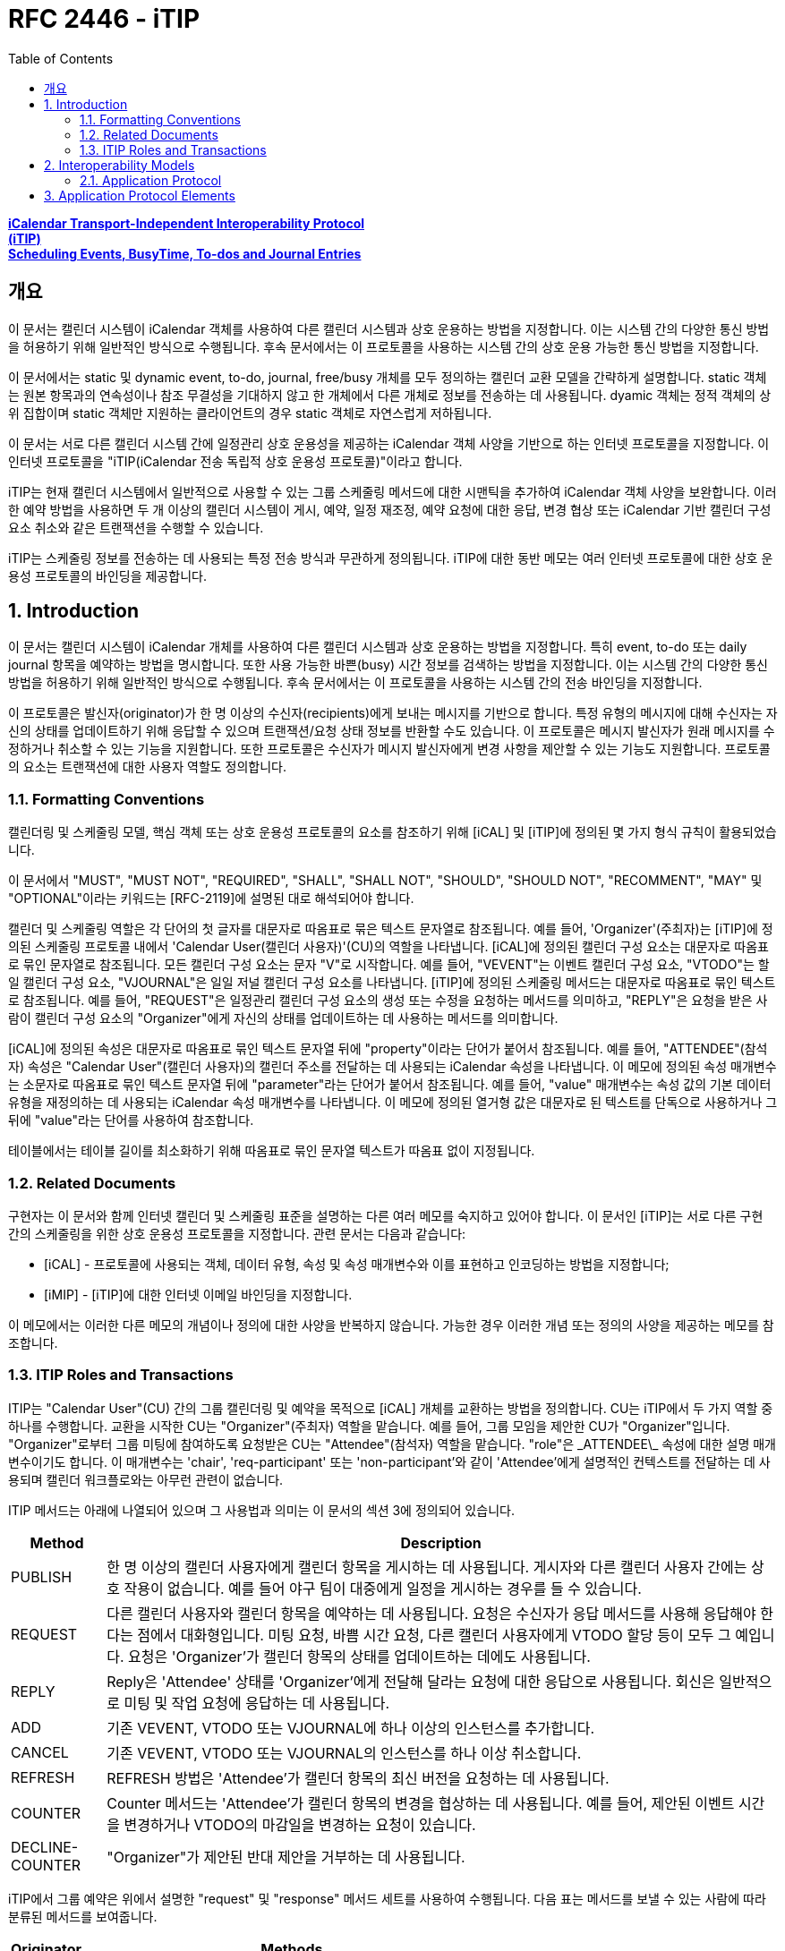 = RFC 2446 - iTIP
:toc: left
:source-highlighter: highlight.js

:rfc2446: https://www.rfc-editor.org/rfc/rfc2446

[.text-center]
****
{rfc2446}[**iCalendar Transport-Independent Interoperability Protocol**] +
{rfc2446}[**(iTIP)**] +
{rfc2446}[**Scheduling Events, BusyTime, To-dos and Journal Entries**]
****

== 개요

이 문서는 캘린더 시스템이 iCalendar 객체를 사용하여 다른 캘린더 시스템과 상호 운용하는 방법을 지정합니다. 이는 시스템 간의 다양한 통신 방법을 허용하기 위해 일반적인 방식으로 수행됩니다. 후속 문서에서는 이 프로토콜을 사용하는 시스템 간의 상호 운용 가능한 통신 방법을 지정합니다.

이 문서에서는 static 및 dynamic event, to-do, journal, free/busy 개체를 모두 정의하는 캘린더 교환 모델을 간략하게 설명합니다. static 객체는 원본 항목과의 연속성이나 참조 무결성을 기대하지 않고 한 개체에서 다른 개체로 정보를 전송하는 데 사용됩니다. dyamic 객체는 정적 객체의 상위 집합이며 static 객체만 지원하는 클라이언트의 경우 static 객체로 자연스럽게 저하됩니다.

이 문서는 서로 다른 캘린더 시스템 간에 일정관리 상호 운용성을 제공하는 iCalendar 객체 사양을 기반으로 하는 인터넷 프로토콜을 지정합니다. 이 인터넷 프로토콜을 "iTIP(iCalendar 전송 독립적 상호 운용성 프로토콜)"이라고 합니다.

iTIP는 현재 캘린더 시스템에서 일반적으로 사용할 수 있는 그룹 스케줄링 메서드에 대한 시맨틱을 추가하여 iCalendar 객체 사양을 보완합니다. 이러한 예약 방법을 사용하면 두 개 이상의 캘린더 시스템이 게시, 예약, 일정 재조정, 예약 요청에 대한 응답, 변경 협상 또는 iCalendar 기반 캘린더 구성 요소 취소와 같은 트랜잭션을 수행할 수 있습니다.

iTIP는 스케줄링 정보를 전송하는 데 사용되는 특정 전송 방식과 무관하게 정의됩니다. iTIP에 대한 동반 메모는 여러 인터넷 프로토콜에 대한 상호 운용성 프로토콜의 바인딩을 제공합니다.

:sectnums:

== Introduction

이 문서는 캘린더 시스템이 iCalendar 개체를 사용하여 다른 캘린더 시스템과 상호 운용하는 방법을 지정합니다. 특히 event, to-do 또는 daily journal 항목을 예약하는 방법을 명시합니다. 또한 사용 가능한 바쁜(busy) 시간 정보를 검색하는 방법을 지정합니다. 이는 시스템 간의 다양한 통신 방법을 허용하기 위해 일반적인 방식으로 수행됩니다. 후속 문서에서는 이 프로토콜을 사용하는 시스템 간의 전송 바인딩을 지정합니다.

이 프로토콜은 발신자(originator)가 한 명 이상의 수신자(recipients)에게 보내는 메시지를 기반으로 합니다. 특정 유형의 메시지에 대해 수신자는 자신의 상태를 업데이트하기 위해 응답할 수 있으며 트랜잭션/요청 상태 정보를 반환할 수도 있습니다. 이 프로토콜은 메시지 발신자가 원래 메시지를 수정하거나 취소할 수 있는 기능을 지원합니다. 또한 프로토콜은 수신자가 메시지 발신자에게 변경 사항을 제안할 수 있는 기능도 지원합니다. 프로토콜의 요소는 트랜잭션에 대한 사용자 역할도 정의합니다.

=== Formatting Conventions

캘린더링 및 스케줄링 모델, 핵심 객체 또는 상호 운용성 프로토콜의 요소를 참조하기 위해 [iCAL] 및 [iTIP]에 정의된 몇 가지 형식 규칙이 활용되었습니다.

이 문서에서 "MUST", "MUST NOT", "REQUIRED", "SHALL", "SHALL NOT", "SHOULD", "SHOULD NOT", "RECOMMENT", "MAY" 및 "OPTIONAL"이라는 키워드는 [RFC-2119]에 설명된 대로 해석되어야 합니다.

캘린더 및 스케줄링 역할은 각 단어의 첫 글자를 대문자로 따옴표로 묶은 텍스트 문자열로 참조됩니다. 예를 들어, 'Organizer'(주최자)는 [iTIP]에 정의된 스케줄링 프로토콜 내에서 'Calendar User(캘린더 사용자)'(CU)의 역할을 나타냅니다. [iCAL]에 정의된 캘린더 구성 요소는 대문자로 따옴표로 묶인 문자열로 참조됩니다. 모든 캘린더 구성 요소는 문자 "V"로 시작합니다. 예를 들어, "VEVENT"는 이벤트 캘린더 구성 요소, "VTODO"는 할 일 캘린더 구성 요소, "VJOURNAL"은 일일 저널 캘린더 구성 요소를 나타냅니다. [iTIP]에 정의된 스케줄링 메서드는 대문자로 따옴표로 묶인 텍스트로 참조됩니다. 예를 들어, "REQUEST"은 일정관리 캘린더 구성 요소의 생성 또는 수정을 요청하는 메서드를 의미하고, "REPLY"은 요청을 받은 사람이 캘린더 구성 요소의 "Organizer"에게 자신의 상태를 업데이트하는 데 사용하는 메서드를 의미합니다.

[iCAL]에 정의된 속성은 대문자로 따옴표로 묶인 텍스트 문자열 뒤에 "property"이라는 단어가 붙어서 참조됩니다. 예를 들어, "ATTENDEE"(참석자) 속성은 "Calendar User"(캘린더 사용자)의 캘린더 주소를 전달하는 데 사용되는 iCalendar 속성을 나타냅니다. 이 메모에 정의된 속성 매개변수는 소문자로 따옴표로 묶인 텍스트 문자열 뒤에 "parameter"라는 단어가 붙어서 참조됩니다. 예를 들어, "value" 매개변수는 속성 값의 기본 데이터 유형을 재정의하는 데 사용되는 iCalendar 속성 매개변수를 나타냅니다. 이 메모에 정의된 열거형 값은 대문자로 된 텍스트를 단독으로 사용하거나 그 뒤에 "value"라는 단어를 사용하여 참조합니다.

테이블에서는 테이블 길이를 최소화하기 위해 따옴표로 묶인 문자열 텍스트가 따옴표 없이 지정됩니다.

=== Related Documents

구현자는 이 문서와 함께 인터넷 캘린더 및 스케줄링 표준을 설명하는 다른 여러 메모를 숙지하고 있어야 합니다. 이 문서인 [iTIP]는 서로 다른 구현 간의 스케줄링을 위한 상호 운용성 프로토콜을 지정합니다. 관련 문서는 다음과 같습니다:

* [iCAL] - 프로토콜에 사용되는 객체, 데이터 유형, 속성 및 속성 매개변수와 이를 표현하고 인코딩하는 방법을 지정합니다;
* [iMIP] - [iTIP]에 대한 인터넷 이메일 바인딩을 지정합니다.

이 메모에서는 이러한 다른 메모의 개념이나 정의에 대한 사양을 반복하지 않습니다. 가능한 경우 이러한 개념 또는 정의의 사양을 제공하는 메모를 참조합니다.

=== ITIP Roles and Transactions

ITIP는 "Calendar User"(CU) 간의 그룹 캘린더링 및 예약을 목적으로 [iCAL] 개체를 교환하는 방법을 정의합니다. CU는 iTIP에서 두 가지 역할 중 하나를 수행합니다. 교환을 시작한 CU는 "Organizer"(주최자) 역할을 맡습니다. 예를 들어, 그룹 모임을 제안한 CU가 "Organizer"입니다. "Organizer"로부터 그룹 미팅에 참여하도록 요청받은 CU는 "Attendee"(참석자) 역할을 맡습니다. "role"은 \_ATTENDEE\_ 속성에 대한 설명 매개변수이기도 합니다. 이 매개변수는 'chair', 'req-participant' 또는 'non-participant'와 같이 'Attendee'에게 설명적인 컨텍스트를 전달하는 데 사용되며 캘린더 워크플로와는 아무런 관련이 없습니다.

ITIP 메서드는 아래에 나열되어 있으며 그 사용법과 의미는 이 문서의 섹션 3에 정의되어 있습니다.

[%autowidth]
|===
| Method | Description

| PUBLISH | 한 명 이상의 캘린더 사용자에게 캘린더 항목을 게시하는 데 사용됩니다. 게시자와 다른 캘린더 사용자 간에는 상호 작용이 없습니다. 예를 들어 야구 팀이 대중에게 일정을 게시하는 경우를 들 수 있습니다.
| REQUEST | 다른 캘린더 사용자와 캘린더 항목을 예약하는 데 사용됩니다. 요청은 수신자가 응답 메서드를 사용해 응답해야 한다는 점에서 대화형입니다. 미팅 요청, 바쁨 시간 요청, 다른 캘린더 사용자에게 VTODO 할당 등이 모두 그 예입니다. 요청은 'Organizer'가 캘린더 항목의 상태를 업데이트하는 데에도 사용됩니다.
| REPLY | Reply은 'Attendee' 상태를 'Organizer'에게 전달해 달라는 요청에 대한 응답으로 사용됩니다. 회신은 일반적으로 미팅 및 작업 요청에 응답하는 데 사용됩니다.
| ADD | 기존 VEVENT, VTODO 또는 VJOURNAL에 하나 이상의 인스턴스를 추가합니다.
| CANCEL | 기존 VEVENT, VTODO 또는 VJOURNAL의 인스턴스를 하나 이상 취소합니다.
| REFRESH | REFRESH 방법은 'Attendee'가 캘린더 항목의 최신 버전을 요청하는 데 사용됩니다.
| COUNTER | Counter 메서드는 'Attendee'가 캘린더 항목의 변경을 협상하는 데 사용됩니다. 예를 들어, 제안된 이벤트 시간을 변경하거나 VTODO의 마감일을 변경하는 요청이 있습니다.
| DECLINE-COUNTER | "Organizer"가 제안된 반대 제안을 거부하는 데 사용됩니다.
|===

iTIP에서 그룹 예약은 위에서 설명한 "request" 및 "response" 메서드 세트를 사용하여 수행됩니다. 다음 표는 메서드를 보낼 수 있는 사람에 따라 분류된 메서드를 보여줍니다.

[%autowidth]
|===
| Originator | Methods

| Organizer | PUBLISH, REQUEST, ADD, CANCEL, DECLINECOUNTER
| Attendee | REPLY, REFRESH, COUNTER   REQUEST only when delegating
|===

일부 캘린더 컴포넌트 유형의 경우 허용되는 메서드가 위 집합의 하위 집합이라는 점에 유의하세요.


나중에 찾아보기 위해 RFC 2446을 번역된 것 남김.

== Interoperability Models
상호 운용성과 관련된 프로토콜에는 "응용 프로그램 프로토콜"과 "전송 프로토콜"이라는 두 가지가 있습니다. 애플리케이션 프로토콜은 위에 나열된 스케줄링 트랜잭션을 수행하기 위해 발신자와 수신자 간에 전송되는 iCalendar 개체의 내용을 정의합니다. 전송 프로토콜은 발신자와 수신자 간에 iCalendar 개체를 전송하는 방법을 정의합니다. 이 문서는 애플리케이션 프로토콜에 중점을 둡니다. iMIP]와 같은 바인딩 문서는 전송 프로토콜에 중점을 둡니다.

아래 다이어그램에서 발신자와 수신자 간의 연결은 애플리케이션 프로토콜을 참조합니다. 발신자에서 수신자에게 전달되는 iCalendar 개체는 섹션 3, 애플리케이션 프로토콜 요소에 나와 있습니다.

[ditaa]
....
+----------+                      +----------+
|          |        iTIP          |          |
| Sender   |<-------------------->| Receiver |
|          |                      |          |
+----------+                      +----------+
....

이 다이어그램에는 발신자와 수신자가 'Calendar User Agent(CUA)' 또는 'Calendar Service(CS)'의 다양한 역할을 맡는 여러 가지 변형이 있습니다.

iTIP의 아키텍처는 아래 다이어그램에 나와 있습니다. 이 사양에 따라 작성된 애플리케이션은 저장 후 전달 전송, 실시간 전송 또는 둘 다에 대한 바인딩과 함께 작동할 수 있습니다. 또한 iTIP는 다른 전송에 바인딩될 수도 있습니다.

[ditaa]
....
+------------------------------------------+
|                   iTIP                   |
+------------------------------------------+
|Real‒time | Store‒and‒Fwd | Other         |
|Transport | Transport     | Transports... |
+------------------------------------------+
....

=== Application Protocol

iTIP 모델에서 캘린더 항목은 "주최자"가 생성하고 관리합니다. "주최자"는 위에 나열된 iTIP 메시지 중 하나 이상을 전송하여 다른 CU와 상호 작용합니다. "참석자"는 "회신" 방법을 사용하여 자신의 상태를 전달합니다. "참석자"는 마스터 캘린더 항목을 직접 변경할 수 없습니다. 그러나 "카운터" 방법을 사용하여 "주최자"에게 변경 사항을 제안할 수 있습니다. 어떤 경우든 "주최자"는 마스터 캘린더 항목을 완전히 제어할 수 있습니다.

==== Calendar Entry State

캘린더 항목과 관련된 상태에는 항목의 전체 상태와 해당 항목의 '참석자'와 관련된 상태라는 두 가지가 있습니다.

항목의 상태는 "상태" 속성에 의해 정의되며 "주최자"에 의해 제어됩니다. "상태" 속성에는 기본값이 없습니다. "주최자"는 "상태" 속성을 각 일정관리 항목에 적합한 값으로 설정합니다.

항목과 관련된 특정 "참석자"의 상태는 각 "참석자"의 "참석자" 속성에 있는 "partstat" 매개변수에 의해 정의됩니다. "주최자"가 초기 항목을 발행하면 "참석자" 상태를 알 수 없습니다. "주최자"는 "partstat" 매개변수를 "NEEDS-ACTION"으로 설정하여 이를 지정합니다. 각 "참석자"는 "참석자" 속성의 "partstat" 매개변수를 적절한 값으로 수정하여 "주최자"에게 다시 보내는 "REPLY" 메시지의 일부로 사용합니다.

==== Delegation

위임은 "참석자"가 다른 CU(또는 여러 CU)에 자신을 대신하여 참석할 수 있는 권한을 부여하는 절차로 정의됩니다. "주최자"는 위임하는 "참석자"가 "주최자"에게 알리기 때문에 이러한 변경 사항을 알게 됩니다. 이러한 단계는 요청 방법 섹션에 자세히 설명되어 있습니다.

==== Acting on Behalf of other Calendar Users

많은 조직에서 한 사용자가 다른 사용자를 대신하여 미팅 요청을 조직하거나 응답합니다. ITIP는 이러한 활동을 지원하는 두 가지 메커니즘을 제공합니다.

첫째, '주최자'는 '참석자'와는 별개의 특수한 개체로 취급됩니다. '참석자'의 모든 응답은 '주최자'에게 전달되므로 미팅을 조직하는 캘린더 사용자와 미팅에 참석하는 캘린더 사용자를 쉽게 구분할 수 있습니다. 또한, iCalendar는 각 "참석자"에 대해 설명적인 역할을 제공합니다. 예를 들어, '의장'이라는 역할은 한 명 이상의 '참석자'에게 할당될 수 있습니다. "의장"과 "주최자"는 동일한 캘린더 사용자일 수도 있고 아닐 수도 있습니다. 이는 어시스턴트가 회의의 의장을 맡은 다른 사람을 위해 회의 일정을 관리할 수 있는 시나리오에 잘 부합합니다.

둘째, '보낸 사람' 매개변수는 '주최자' 또는 '참석자' 속성 중 하나에 지정할 수 있습니다. 지정된 경우, "보낸 사람" 매개변수는 응답하는 CU가 지정된 "참석자" 또는 "주최자"를 대신하여 작업했음을 나타냅니다.

==== Component Revisions

"SEQUENCE" 속성은 "주최자"가 캘린더 구성 요소의 수정본을 표시하는 데 사용됩니다. "SEQUENCE" 숫자를 증가시키는 규칙은 [iCAL]에 정의되어 있습니다. 명확성을 위해 여기서는 이러한 규칙을 [iTIP]에서 적용되는 방식에 따라 의역했습니다. 캘린더 컴포넌트에서 주어진 "UID"에 대해:

. "PUBLISH" 및 "REQUEST" 메서드의 경우, [iCAL]에 정의된 규칙에 따라 "SEQUENCE" 속성 값이 증가합니다.
. "주최자"가 "추가" 또는 "취소" 메서드를 사용할 때마다 "SEQUENCE" 속성 값은 반드시 증가해야 합니다.
. "응답", "새로고침", "카운터", "선언 카운터"를 사용하거나 "요청" 위임을 보낼 때 "SEQUENCE" 속성 값을 증가시키면 안됩니다.

경우에 따라 "주최자"는 발송된 최종 수정본에 대한 응답을 받지 못할 수도 있습니다. 이 경우 "주최자"는 업데이트 "REQUEST"를 보내고 모든 "참석자"에 대해 "RSVP=TRUE"를 설정하여 현재 응답을 수집할 수 있도록 할 수 있습니다.

"참석자"의 응답에 포함된 "SEQUENCE" 속성 값은 "주최자"의 수정본과 항상 일치하지 않을 수 있습니다. 구현은 CUA가 CU에 응답이 수정된 항목에 대한 것임을 표시하고 CU가 응답을 수락할지 여부를 결정하도록 선택할 수 있습니다.

==== Message Sequencing

[iTIP] 애플리케이션 프로토콜을 처리하는 CUA는 종종 캘린더 저장소의 구성 요소와 [iTIP] 메시지로 수신된 구성 요소를 연관시켜야 합니다. 예를 들어, 이벤트가 동일한 이벤트의 이후 개정판으로 업데이트될 수 있습니다. 이를 위해 CUA는 캘린더 저장소에 이미 있는 이벤트의 버전과 [iTIP] 메시지로 전송된 버전을 상호 연관시켜야 합니다. 이러한 상관관계 외에도 [iTIP] 메시지가 예기치 않은 순서로 도착하는 원인이 될 수 있는 몇 가지 요인이 있습니다. 즉, '주최자'가 구성 요소의 이전 버전에 대한 회신을 받은 후에 이후 버전에 대한 회신을 받을 수 있습니다.

상호 운용성을 극대화하고 예기치 않은 순서로 도착하는 메시지를 처리하려면 다음 규칙을 사용하세요:

. 특정 iCalendar 구성 요소를 참조하기 위한 기본 키는 "UID" 속성 값입니다. 반복 구성 요소의 인스턴스를 참조하기 위해 기본 키는 "UID" 및 "RECURRENCE-ID" 속성으로 구성됩니다.
. 컴포넌트를 참조하기 위한 보조 키는 "SEQUENCE" 속성 값입니다. "UID"가 동일한 컴포넌트의 경우, "SEQUENCE" 속성 값이 가장 높은 컴포넌트가 낮은 값을 가진 컴포넌트의 다른 모든 리비전을 무시합니다.
. "참석자"는 "주최자"에게 "REPLY" 메시지를 보냅니다. "UID" 속성 값이 동일한 답장의 경우, "SEQUENCE" 속성 값은 "참석자"가 답장하는 구성 요소의 리비전을 나타냅니다. "SEQUENCE" 속성의 가장 높은 숫자 값을 가진 회신은 낮은 값을 가진 다른 모든 회신을 무시합니다.
. "UID" 및 "SEQUENCE" 속성이 일치하는 경우, "DTSTAMP" 속성이 동점자로 사용됩니다. 가장 최근의 "DTSTAMP"를 가진 구성 요소가 다른 모든 구성 요소보다 우선합니다. 마찬가지로 "UID" 속성 값이 일치하고 "SEQUENCE" 속성 값이 일치하는 "참석자" 응답의 경우 가장 최근의 "DTSTAMP"가 있는 응답이 다른 모든 응답보다 우선합니다.

따라서 CUA는 다음 구성 요소 속성을 유지해야 합니다: "UID", "RECURRENCE-ID", "SEQUENCE" 및 "DTSTAMP". 또한 구성 요소의 각 "참석자" 속성에 대해 CUA는 "참석자"의 응답과 관련된 "SEQUENCE" 및 "DTSTAMP" 속성 값을 유지해야 합니다.

== Application Protocol Elements
